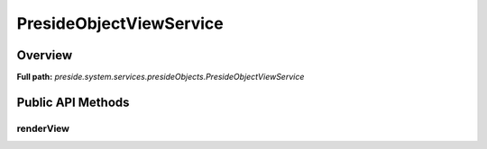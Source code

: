 PresideObjectViewService
========================

Overview
--------

**Full path:** *preside.system.services.presideObjects.PresideObjectViewService*

Public API Methods
------------------

renderView
~~~~~~~~~~